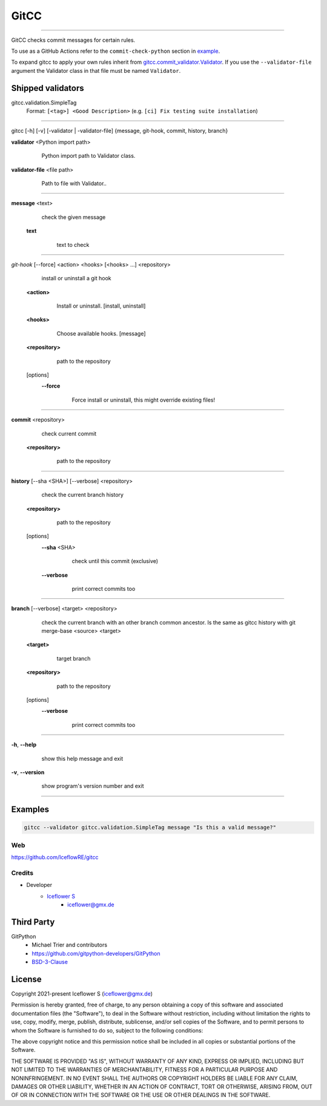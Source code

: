 *****
GitCC
*****
|maintained| |programming language| |license|

|github actions| |requirements|

|pypi|

----

GitCC checks commit messages for certain rules.

To use as a GitHub Actions refer to the ``commit-check-python`` section in `example <../.github/workflows/commit_check.yml>`__.

To expand gitcc to apply your own rules inherit from `gitcc.commit_validator.Validator <./gitcc/commit_validator.py>`__.
If you use the ``--validator-file`` argument the Validator class in that file must be named ``Validator``.

Shipped validators
------------------

gitcc.validation.SimpleTag
    Format: ``[<tag>] <Good Description>`` (e.g. ``[ci] Fix testing suite installation``)

----

gitcc [\-h] [\-v] [\-validator | \-validator-file] {message, git-hook, commit, history, branch}

**validator** <Python import path>
        Python import path to Validator class.

    ..

**validator-file** <file path>
        Path to file with Validator..

    ..

----

**message** <text>
        check the given message

    **text**
            text to check

        ..

----

*git-hook* [--force] <action> <hooks> [<hooks> ...] <repository>
        install or uninstall a git hook

    **<action>**
            Install or uninstall. [install, uninstall]

        ..

    **<hooks>**
            Choose available hooks. [message]

        ..

    **<repository>**
            path to the repository

        ..

    [options]
        **--force**
                Force install or uninstall, this might override existing files!

            ..

----

**commit** <repository>
        check current commit

    **<repository>**
            path to the repository

        ..

----

**history** [--sha <SHA>] [--verbose] <repository>
            check the current branch history

    **<repository>**
            path to the repository

        ..

    [options]
        **--sha** <SHA>
                check until this commit (exclusive)

            ..

        **--verbose**
                print correct commits too

            ..

----

**branch** [--verbose] <target> <repository>
        check the current branch with an other branch common ancestor. Is the same as gitcc history with git merge-base <source> <target>

    ..

    **<target>**
            target branch

        ..

    **<repository>**
            path to the repository

        ..

    [options]
        **--verbose**
                print correct commits too

            ..

----

**-h**, **--help**
        show this help message and exit

    ..

**-v**, **--version**
        show program's version number and exit

    ..

----

Examples
--------

.. code-block:: shell

    gitcc --validator gitcc.validation.SimpleTag message "Is this a valid message?"

Web
===

https://github.com/IceflowRE/gitcc

Credits
=======

- Developer
    - `Iceflower S <https://github.com/IceflowRE>`__
        - iceflower@gmx.de

Third Party
-----------

GitPython
    - Michael Trier and contributors
    - https://github.com/gitpython-developers/GitPython
    - `BSD-3-Clause <https://github.com/gitpython-developers/GitPython/blob/main/LICENSE>`__

License
-------

Copyright 2021-present Iceflower S (iceflower@gmx.de)

Permission is hereby granted, free of charge, to any person obtaining a copy of this software and associated documentation files (the "Software"), to deal in the Software without restriction, including without limitation the rights to use, copy, modify, merge, publish, distribute, sublicense, and/or sell copies of the Software, and to permit persons to whom the Software is furnished to do so, subject to the following conditions:

The above copyright notice and this permission notice shall be included in all copies or substantial portions of the Software.

THE SOFTWARE IS PROVIDED "AS IS", WITHOUT WARRANTY OF ANY KIND, EXPRESS OR IMPLIED, INCLUDING BUT NOT LIMITED TO THE WARRANTIES OF MERCHANTABILITY, FITNESS FOR A PARTICULAR PURPOSE AND NONINFRINGEMENT. IN NO EVENT SHALL THE AUTHORS OR COPYRIGHT HOLDERS BE LIABLE FOR ANY CLAIM, DAMAGES OR OTHER LIABILITY, WHETHER IN AN ACTION OF CONTRACT, TORT OR OTHERWISE, ARISING FROM, OUT OF OR IN CONNECTION WITH THE SOFTWARE OR THE USE OR OTHER DEALINGS IN THE SOFTWARE.

.. Badges.

.. |maintained| image:: https://img.shields.io/badge/maintained-yes-brightgreen.svg

.. |programming language| image:: https://img.shields.io/badge/language-Python_3.10-orange.svg
   :target: https://www.python.org/

.. |license| image:: https://img.shields.io/badge/License-MIT-blue.svg
   :target: https://github.com/IceflowRE/gitcc/blob/main/LICENSE.rst

.. |github actions| image:: https://github.com/IceflowRE/gitcc/actions/workflows/build.yml/badge.svg
   :target: https://github.com/IceflowRE/gitcc/actions

.. |pypi| image:: https://img.shields.io/pypi/v/gitcc.svg
   :target: https://pypi.org/project/gitcc/

.. |requirements| image:: https://requires.io/github/IceflowRE/unidown/requirements.svg?branch=main
   :target: https://requires.io/github/IceflowRE/gitcc/requirements/?branch=main
